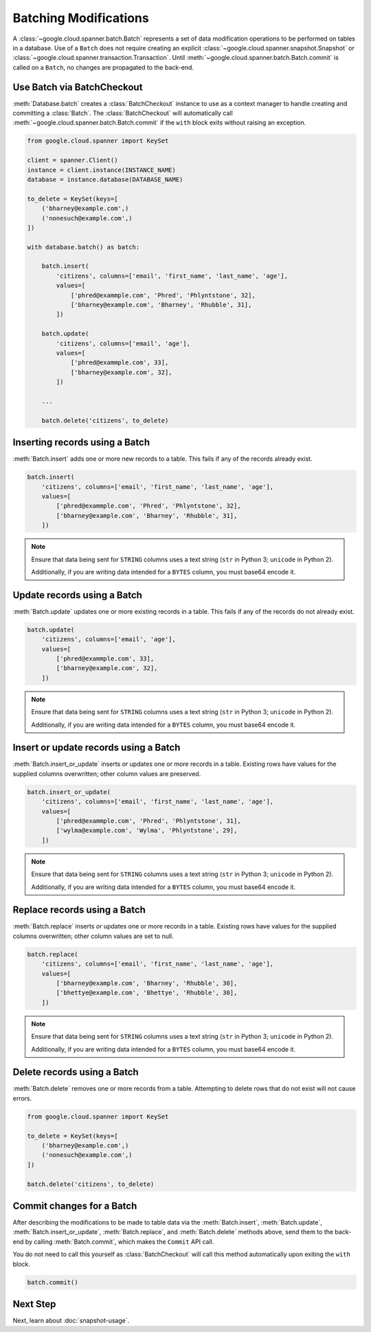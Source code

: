 Batching Modifications
######################

A :class:`~google.cloud.spanner.batch.Batch` represents a set of data
modification operations to be performed on tables in a database.  Use of a
``Batch`` does not require creating an explicit
:class:`~google.cloud.spanner.snapshot.Snapshot` or
:class:`~google.cloud.spanner.transaction.Transaction`.  Until
:meth:`~google.cloud.spanner.batch.Batch.commit` is called on a ``Batch``,
no changes are propagated to the back-end.


Use Batch via BatchCheckout
--------------------------------

:meth:`Database.batch` creates a :class:`BatchCheckout` instance to use as a context manager to handle creating and
committing a :class:`Batch`. The :class:`BatchCheckout` will automatically call :meth:`~google.cloud.spanner.batch.Batch.commit`
if the ``with`` block exits without raising an exception.

.. code:: python

    from google.cloud.spanner import KeySet

    client = spanner.Client()
    instance = client.instance(INSTANCE_NAME)
    database = instance.database(DATABASE_NAME)

    to_delete = KeySet(keys=[
        ('bharney@example.com',)
        ('nonesuch@example.com',)
    ])

    with database.batch() as batch:

        batch.insert(
            'citizens', columns=['email', 'first_name', 'last_name', 'age'],
            values=[
                ['phred@exammple.com', 'Phred', 'Phlyntstone', 32],
                ['bharney@example.com', 'Bharney', 'Rhubble', 31],
            ])

        batch.update(
            'citizens', columns=['email', 'age'],
            values=[
                ['phred@exammple.com', 33],
                ['bharney@example.com', 32],
            ])

        ...

        batch.delete('citizens', to_delete)


Inserting records using a Batch
-------------------------------

:meth:`Batch.insert` adds one or more new records to a table.  This fails if
any of the records already exist.

.. code:: python

    batch.insert(
        'citizens', columns=['email', 'first_name', 'last_name', 'age'],
        values=[
            ['phred@exammple.com', 'Phred', 'Phlyntstone', 32],
            ['bharney@example.com', 'Bharney', 'Rhubble', 31],
        ])

.. note::

    Ensure that data being sent for ``STRING`` columns uses a text string
    (``str`` in Python 3; ``unicode`` in Python 2).

    Additionally, if you are writing data intended for a ``BYTES`` column, you
    must base64 encode it.


Update records using a Batch
-------------------------------

:meth:`Batch.update` updates one or more existing records in a table.  This fails
if any of the records do not already exist.

.. code:: python

    batch.update(
        'citizens', columns=['email', 'age'],
        values=[
            ['phred@exammple.com', 33],
            ['bharney@example.com', 32],
        ])

.. note::

    Ensure that data being sent for ``STRING`` columns uses a text string
    (``str`` in Python 3; ``unicode`` in Python 2).

    Additionally, if you are writing data intended for a ``BYTES`` column, you
    must base64 encode it.


Insert or update records using a Batch
--------------------------------------

:meth:`Batch.insert_or_update` inserts *or* updates one or more records in a
table.  Existing rows have values for the supplied columns overwritten;  other
column values are preserved.

.. code:: python

    batch.insert_or_update(
        'citizens', columns=['email', 'first_name', 'last_name', 'age'],
        values=[
            ['phred@exammple.com', 'Phred', 'Phlyntstone', 31],
            ['wylma@example.com', 'Wylma', 'Phlyntstone', 29],
        ])

.. note::

    Ensure that data being sent for ``STRING`` columns uses a text string
    (``str`` in Python 3; ``unicode`` in Python 2).

    Additionally, if you are writing data intended for a ``BYTES`` column, you
    must base64 encode it.


Replace records using a Batch
-----------------------------

:meth:`Batch.replace` inserts *or* updates one or more records in a
table.  Existing rows have values for the supplied columns overwritten;  other
column values are set to null.

.. code:: python

    batch.replace(
        'citizens', columns=['email', 'first_name', 'last_name', 'age'],
        values=[
            ['bharney@example.com', 'Bharney', 'Rhubble', 30],
            ['bhettye@example.com', 'Bhettye', 'Rhubble', 30],
        ])

.. note::

    Ensure that data being sent for ``STRING`` columns uses a text string
    (``str`` in Python 3; ``unicode`` in Python 2).

    Additionally, if you are writing data intended for a ``BYTES`` column, you
    must base64 encode it.


Delete records using a Batch
----------------------------

:meth:`Batch.delete` removes one or more records from a table. Attempting to delete
rows that do not exist will not cause errors.

.. code:: python

    from google.cloud.spanner import KeySet

    to_delete = KeySet(keys=[
        ('bharney@example.com',)
        ('nonesuch@example.com',)
    ])

    batch.delete('citizens', to_delete)


Commit changes for a Batch
--------------------------

After describing the modifications to be made to table data via the
:meth:`Batch.insert`, :meth:`Batch.update`, :meth:`Batch.insert_or_update`,
:meth:`Batch.replace`, and :meth:`Batch.delete` methods above, send them to
the back-end by calling :meth:`Batch.commit`, which makes the ``Commit``
API call.

You do not need to call this yourself as :class:`BatchCheckout` will call
this method automatically upon exiting the ``with`` block.

.. code:: python

    batch.commit()


Next Step
---------

Next, learn about :doc:`snapshot-usage`.
